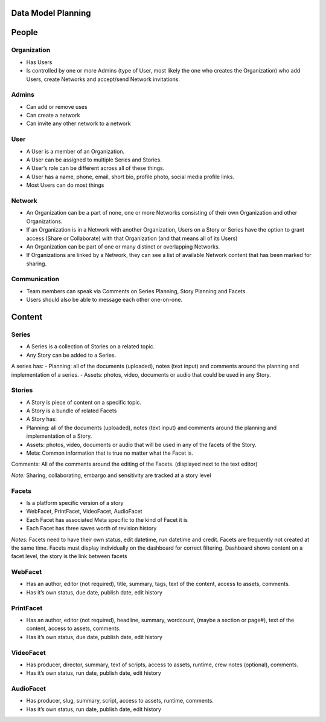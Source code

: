Data Model Planning
===================

People
======

Organization
------------

- Has Users
- Is controlled by one or more Admins (type of User, most likely the one who creates the Organization) who add Users, create Networks and accept/send Network invitations.

Admins
------

- Can add or remove uses
- Can create a network
- Can invite any other network to a network

User
----

- A User is a member of an Organization. 
- A User can be assigned to multiple Series and Stories.
- A User’s role can be different across all of these things.
- A User has a name, phone, email, short bio, profile photo, social media profile links.
- Most Users can do most things

Network
-------

- An Organization can be a part of none, one or more Networks consisting of their own Organization and other Organizations.
- If an Organization is in a Network with another Organization, Users on a Story or Series have the option to grant access (Share or Collaborate) with that Organization (and that means all of its Users)
- An Organization can be part of one or many distinct or overlapping Networks.
- If Organizations are linked by a Network, they can see a list of available Network content that has been marked for sharing.

Communication
-------------

- Team members can speak via Comments on Series Planning, Story Planning and Facets. 
- Users should also be able to message each other one-on-one.

Content
=======

Series
------

- A Series is a collection of Stories on a related topic.
- Any Story can be added to a Series.
A series has:
- Planning: all of the documents (uploaded), notes (text input) and comments around the planning and implementation of a series.
- Assets: photos, video, documents or audio that could be used in any Story.

Stories
-------

- A Story is piece of content on a specific topic.
- A Story is a bundle of related Facets
- A Story has:
- Planning: all of the documents (uploaded), notes (text input) and comments around the planning and implementation of a Story.
- Assets: photos, video, documents or audio that will be used in any of the facets of the Story.
- Meta: Common information that is true no matter what the Facet is.
Comments: All of the comments around the editing of the Facets. (displayed next to the text editor) 

*Note:* Sharing, collaborating, embargo and sensitivity are tracked at a story level

Facets
------

- Is a platform specific version of a story
- WebFacet, PrintFacet, VideoFacet, AudioFacet
- Each Facet has associated Meta specific to the kind of Facet it is
- Each Facet has three saves worth of revision history

*Notes:* Facets need to have their own status, edit datetime, run datetime and credit. Facets are frequently not created at the same time. Facets must display individually on the dashboard for correct filtering. Dashboard shows content on a facet level, the story is the link between facets

WebFacet
--------

- Has an author, editor (not required), title, summary, tags, text of the content, access to assets, comments.
- Has it’s own status, due date, publish date, edit history

PrintFacet
----------

- Has an author, editor (not required), headline, summary, wordcount, (maybe a section or page#), text of the content, access to assets, comments.
- Has it’s own status, due date, publish date, edit history

VideoFacet
----------

- Has producer, director, summary, text of scripts, access to assets, runtime, crew notes (optional), comments.
- Has it’s own status, run date, publish date, edit history

AudioFacet
----------

- Has producer, slug, summary, script, access to assets, runtime, comments.
- Has it’s own status, run date, publish date, edit history
